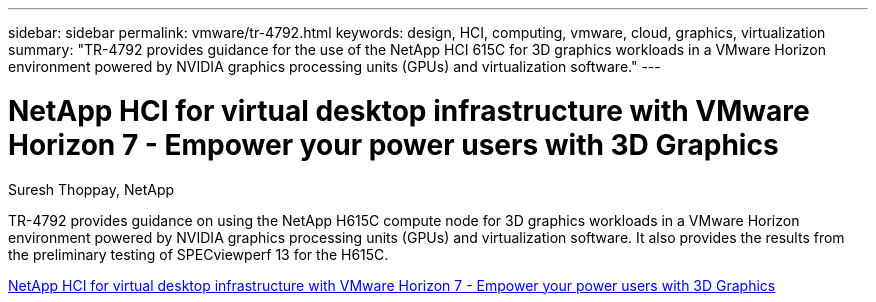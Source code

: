 ---
sidebar: sidebar
permalink: vmware/tr-4792.html
keywords: design, HCI, computing, vmware, cloud, graphics, virtualization
summary: "TR-4792 provides guidance for the use of the NetApp HCI 615C for 3D graphics workloads in a VMware Horizon environment powered by NVIDIA graphics processing units (GPUs) and virtualization software."
---

= NetApp HCI for virtual desktop infrastructure with VMware Horizon 7 - Empower your power users with 3D Graphics
:hardbreaks:
:nofooter:
:icons: font
:linkattrs:
:imagesdir: ./../media/

Suresh Thoppay, NetApp

[.lead]
TR-4792 provides guidance on using the NetApp H615C compute node for 3D graphics workloads in a VMware Horizon environment powered by NVIDIA graphics processing units (GPUs) and virtualization software. It also provides the results from the preliminary testing of SPECviewperf 13 for the H615C.

link:https://www.netapp.com/pdf.html?item=/media/7125-tr4792.pdf[NetApp HCI for virtual desktop infrastructure with VMware Horizon 7 - Empower your power users with 3D Graphics^] 